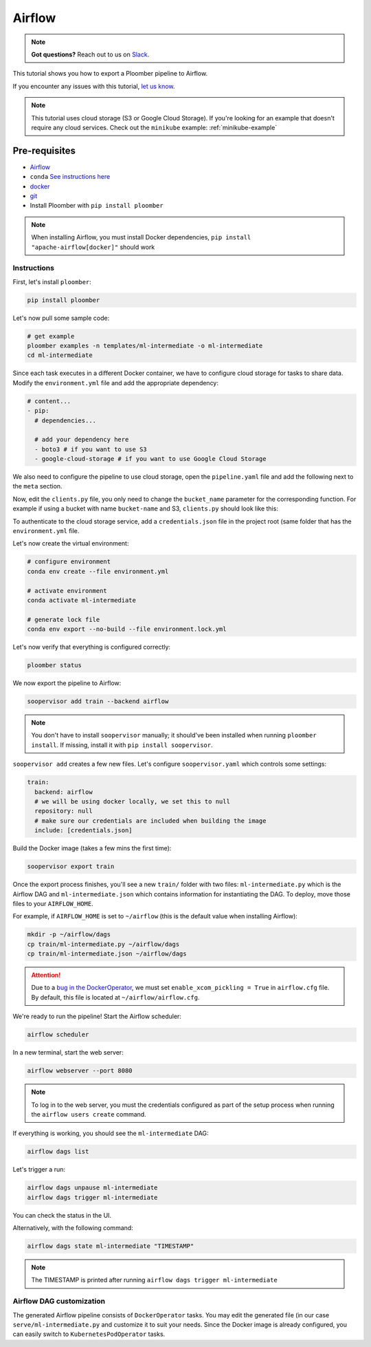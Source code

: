 Airflow
=======

.. note:: **Got questions?** Reach out to us on `Slack <https://ploomber.io/community/>`_.

This tutorial shows you how to export a Ploomber pipeline to Airflow.

If you encounter any issues with this
tutorial, `let us know <https://github.com/ploomber/soopervisor/issues/new?title=Airflow%20tutorial%20problem>`_.


.. note::

    This tutorial uses cloud storage (S3 or Google Cloud Storage). If you're
    looking for an example that doesn't require any cloud services. Check out
    the ``minikube`` example: :ref:`minikube-example`


Pre-requisites
**************

* `Airflow <https://airflow.apache.org/docs/apache-airflow/stable/start/index.html>`_
* ``conda`` `See instructions here <https://docs.conda.io/en/latest/miniconda.html>`_
* `docker <https://docs.docker.com/get-docker/>`_
* `git <https://git-scm.com/book/en/v2/Getting-Started-Installing-Git>`_
* Install Ploomber with ``pip install ploomber``

.. note::

    When installing Airflow, you must install Docker dependencies,
    ``pip install "apache-airflow[docker]"`` should work


Instructions
------------

First, let's install ``ploomber``:

.. code-block:: sh

    pip install ploomber


Let's now pull some sample code:

.. code-block:: sh

    # get example
    ploomber examples -n templates/ml-intermediate -o ml-intermediate
    cd ml-intermediate


Since each task executes in a different Docker container, we have to configure
cloud storage for tasks to share data. Modify the ``environment.yml`` file and
add the appropriate dependency:

.. code-block:: yaml

    # content...
    - pip:
      # dependencies...

      # add your dependency here
      - boto3 # if you want to use S3
      - google-cloud-storage # if you want to use Google Cloud Storage

We also need to configure the pipeline to use cloud storage, open the
``pipeline.yaml`` file and add the following next to the ``meta`` section.\

.. tab:: S3

    .. code-block:: yaml

        meta:
            # some content...

        clients:
            File: clients.get_s3

.. tab:: GCloud

    .. code-block:: yaml

        meta:
            # some content...

        clients:
            File: clients.get_gcloud

Now, edit the ``clients.py`` file, you only need to change the ``bucket_name``
parameter for the corresponding function. For example if using a bucket with
name ``bucket-name`` and S3, ``clients.py`` should look like this:


.. tab:: S3

    .. code-block:: python

        from ploomber.clients import S3Client

        def get_s3():
            return S3Client(bucket_name='bucket-name',
                            parent='ml-intermediate',
                            json_credentials_path='credentials.json')

.. tab:: GCloud

    .. code-block:: python

        from ploomber.clients import GCloudStorageClient

        def get_gcloud():
            return GCloudStorageClient(bucket_name='bucket-name',
                                       parent='ml-online',
                                       json_credentials_path='credentials.json')


To authenticate to the cloud storage service, add a ``credentials.json``
file in the project root (same folder that has the ``environment.yml`` file.


.. tab:: S3

    .. code-block:: json

        {
            "aws_access_key_id": "YOUR-ACCESS-KEY-ID",
            "aws_secret_access_key": "YOU-SECRET-ACCESS-KEY"
        }


.. tab:: GCloud

    .. code-block:: json
    
        {
            "type": "service_account",
            "project_id": "project-id",
            "private_key_id": "private-key-id",
            "private_key": "private-key",
            "client_email": "client-email",
            "client_id": "client-id",
            "auth_uri": "https://accounts.google.com/o/oauth2/auth",
            "token_uri": "https://oauth2.googleapis.com/token",
            "auth_provider_x509_cert_url": "https://www.googleapis.com/oauth2/v1/certs",
            "client_x509_cert_url": "https://www.googleapis.com/robot/v1/metadata/x509/service-account.iam.gserviceaccount.com"
        }
  
  

Let's now create the virtual environment:

.. code-block:: sh

    # configure environment
    conda env create --file environment.yml

    # activate environment
    conda activate ml-intermediate

    # generate lock file
    conda env export --no-build --file environment.lock.yml


Let's now verify that everything is configured correctly:

.. code-block:: sh

    ploomber status

We now export the pipeline to Airflow:

.. code-block:: sh

    soopervisor add train --backend airflow


.. note::

    You don't have to install ``soopervisor`` manually; it should've been
    installed when running ``ploomber install``. If missing, install it with
    ``pip install soopervisor``.

``soopervisor add`` creates a few new files. Let's configure
``soopervisor.yaml`` which controls some settings:


.. code-block:: yaml

    train:
      backend: airflow
      # we will be using docker locally, we set this to null
      repository: null
      # make sure our credentials are included when building the image
      include: [credentials.json]


Build the Docker image (takes a few mins the first time):
    
.. code-block:: sh

    soopervisor export train


Once the export process finishes, you'll see a new ``train/`` folder with
two files: ``ml-intermediate.py`` which is the Airflow DAG and
``ml-intermediate.json`` which contains information for instantiating the DAG.
To deploy, move those files to your ``AIRFLOW_HOME``.

For example, if ``AIRFLOW_HOME`` is set to ``~/airflow``
(this is the default value when installing Airflow):

.. code-block:: sh

    mkdir -p ~/airflow/dags
    cp train/ml-intermediate.py ~/airflow/dags
    cp train/ml-intermediate.json ~/airflow/dags


.. attention::

    Due to a
    `bug in the DockerOperator <https://github.com/apache/airflow/issues/13487>`_,
    we must set ``enable_xcom_pickling = True`` in ``airflow.cfg`` file. By
    default, this file is located at ``~/airflow/airflow.cfg``.

We're ready to run the pipeline! Start the Airflow scheduler:

.. code-block:: sh

    airflow scheduler

In a new terminal, start the web server:

.. code-block:: sh

    airflow webserver --port 8080

.. note::

    To log in to the web server, you must the credentials configured as part
    of the setup process when running the ``airflow users create`` command.


If everything is working, you should see the ``ml-intermediate`` DAG:


.. code-block:: sh

    airflow dags list


Let's trigger a run:


.. code-block:: sh

    airflow dags unpause ml-intermediate
    airflow dags trigger ml-intermediate

You can check the status in the UI.

Alternatively, with the following command:

.. code-block:: sh

    airflow dags state ml-intermediate "TIMESTAMP"


.. note:: The TIMESTAMP is printed after running ``airflow dags trigger ml-intermediate``
    


Airflow DAG customization
-------------------------

The generated Airflow pipeline consists of ``DockerOperator`` tasks. You may
edit the generated file (in our case ``serve/ml-intermediate.py`` and customize
it to suit your needs. Since the Docker image is already configured, you can
easily switch to ``KubernetesPodOperator`` tasks.
